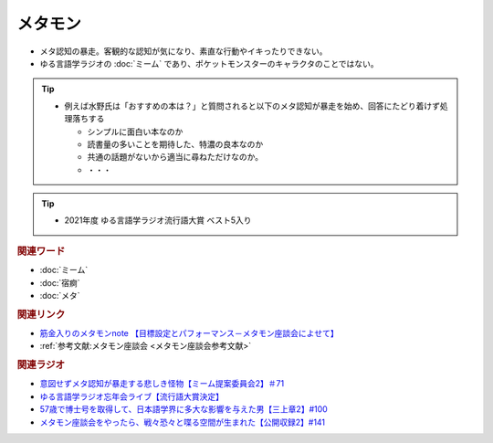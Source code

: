 メタモン
============================
.. glossary::
  メタモン : め

* メタ認知の暴走。客観的な認知が気になり、素直な行動やイキったりできない。
* ゆる言語学ラジオの :doc:`ミーム` であり、ポケットモンスターのキャラクタのことではない。

.. tip:: 
  * 例えば水野氏は「おすすめの本は？」と質問されると以下のメタ認知が暴走を始め、回答にたどり着けず処理落ちする

    * シンプルに面白い本なのか
    * 読書量の多いことを期待した、特濃の良本なのか
    * 共通の話題がないから適当に尋ねただけなのか。
    * ・・・

.. tip:: 
  * 2021年度 ゆる言語学ラジオ流行語大賞 ベスト5入り


.. rubric:: 関連ワード
* :doc:`ミーム` 
* :doc:`宿痾` 
* :doc:`メタ` 

.. rubric:: 関連リンク
* `筋金入りのメタモンnote 【目標設定とパフォーマンス－メタモン座談会によせて】 <https://note.com/takase188/n/ne3abe180cc29>`_ 
* :ref:`参考文献:メタモン座談会 <メタモン座談会参考文献>`

.. rubric:: 関連ラジオ
* `意図せずメタ認知が暴走する悲しき怪物【ミーム提案委員会2】＃71`_
* `ゆる言語学ラジオ忘年会ライブ【流行語大賞決定】`_
* `57歳で博士号を取得して、日本語学界に多大な影響を与えた男【三上章2】#100`_
* `メタモン座談会をやったら、戦々恐々と喋る空間が生まれた【公開収録2】#141`_

.. _メタモン座談会をやったら、戦々恐々と喋る空間が生まれた【公開収録2】#141: https://www.youtube.com/watch?v=2A8uNtJFEi8
.. _57歳で博士号を取得して、日本語学界に多大な影響を与えた男【三上章2】#100: https://www.youtube.com/watch?v=r_Su4Awa6Dk
.. _ゆる言語学ラジオ忘年会ライブ【流行語大賞決定】: https://www.youtube.com/watch?v=poT4BzX7e_Q
.. _意図せずメタ認知が暴走する悲しき怪物【ミーム提案委員会2】＃71: https://www.youtube.com/watch?v=sj7eer2tArs


